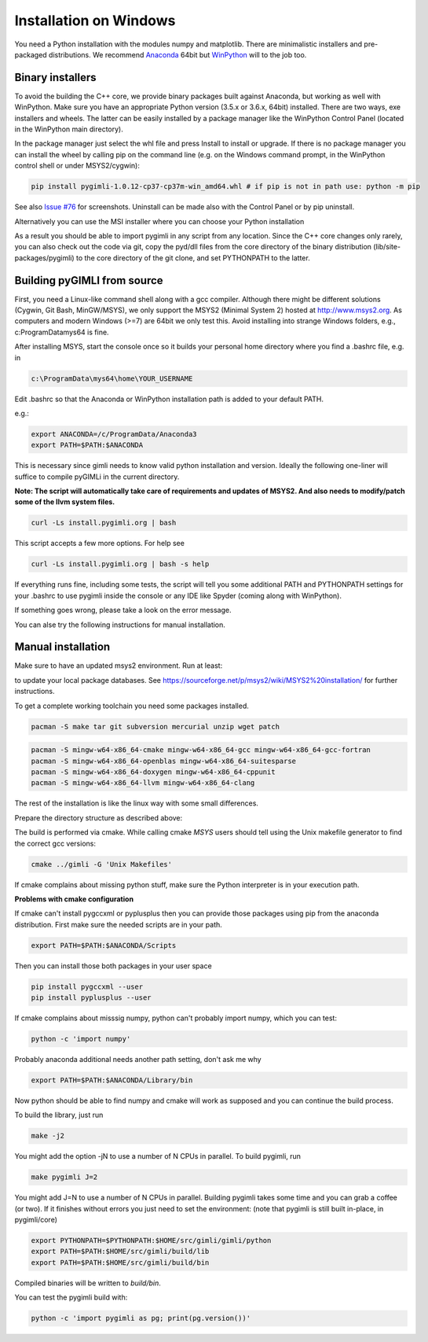 .. _sec:install_win:
Installation on Windows
-----------------------

You need a Python installation with the modules numpy and matplotlib.
There are minimalistic installers and pre-packaged distributions.
We recommend `Anaconda <http://www.continuum.io/>`_ 64bit but `WinPython <http://winpython.github.io/#releases>`_ will to the job too.

Binary installers
.................

To avoid the building the C++ core, we provide binary packages built against Anaconda,
but working as well with WinPython.
Make sure you have an appropriate Python version (3.5.x or 3.6.x, 64bit) installed.
There are two ways, exe installers and wheels. The latter can be easily installed by a
package manager like the WinPython Control Panel (located in the WinPython main directory).

..  image:: https://img.shields.io/badge/pyGIMLi1.0.12_win64-Python_3.7_Wheel-green.svg?style=flat-square
   :target: https://github.com/gimli-org/gimli/releases/download/v1.0.12/pygimli-1.0.12-cp37-cp37m-win_amd64.whl

..  image:: https://img.shields.io/badge/pyGIMLi1.0.11_win64-Python_3.7_Wheel-green.svg?style=flat-square
   :target: https://github.com/gimli-org/gimli/releases/download/v1.0.11/pygimli-1.0.11-cp37-cp37m-win_amd64.whl
..  image:: https://img.shields.io/badge/pyGIMLi1.0.11_win64-Python_3.6_Wheel-green.svg?style=flat-square
   :target: https://github.com/gimli-org/gimli/releases/download/v1.0.11/pygimli-1.0.11-cp36-cp36m-win_amd64.whl

..  image:: https://img.shields.io/badge/pyGIMLi1.0.10_win64-Python_3.7_Wheel-green.svg?style=flat-square
   :target: https://github.com/gimli-org/gimli/releases/download/v1.0.10/pygimli-1.0.10-cp37-cp37m-win_amd64.whl
..  image:: https://img.shields.io/badge/pyGIMLi1.0.10_win64-Python_3.6_Wheel-green.svg?style=flat-square
   :target: https://github.com/gimli-org/gimli/releases/download/v1.0.10/pygimli-1.0.10-cp36-cp36m-win_amd64.whl
..  image:: https://img.shields.io/badge/pyGIMLi1.0.9_win64-Python_3.6_Wheel-green.svg?style=flat-square
   :target: https://github.com/gimli-org/gimli/releases/download/v1.0.9/pygimli-1.0.9-cp36-cp36m-win_amd64.whl

In the package manager just select the whl file and press Install to install or upgrade.
If there is no package manager you can install the wheel by calling pip on the command line
(e.g. on the Windows command prompt, in the WinPython control shell or under MSYS2/cygwin):

.. code-block:: bash

    pip install pygimli-1.0.12-cp37-cp37m-win_amd64.whl # if pip is not in path use: python -m pip

See also `Issue #76 <https://github.com/gimli-org/gimli/issues/76>`_ for screenshots.
Uninstall can be made also with the Control Panel or by pip uninstall.

Alternatively you can use the MSI installer where you can choose your Python installation

..  image:: https://img.shields.io/badge/pyGIMLi1.0.12_win64-MSI_for_Python_3.7-green.svg?style=flat-square
   :target: https://github.com/gimli-org/gimli/releases/download/v1.0.12/pygimli-1.0.12.win-amd64-py37.msi

..  image:: https://img.shields.io/badge/pyGIMLi1.0.11_win64-MSI_for_Python_3.7-green.svg?style=flat-square
   :target: https://github.com/gimli-org/gimli/releases/download/v1.0.11/pygimli-1.0.11.win-amd64-py37.msi
..  image:: https://img.shields.io/badge/pyGIMLi1.0.11_win64-MSI_for_Python_3.6-green.svg?style=flat-square
   :target: https://github.com/gimli-org/gimli/releases/download/v1.0.11/pygimli-1.0.11.win-amd64-py36.msi

..  image:: https://img.shields.io/badge/pyGIMLi1.0.10_win64-MSI_for_Python_3.7-green.svg?style=flat-square
   :target: https://github.com/gimli-org/gimli/releases/download/v1.0.10/pygimli-1.0.10.win-amd64-py37.msi
..  image:: https://img.shields.io/badge/pyGIMLi1.0.10_win64-MSI_for_Python_3.6-green.svg?style=flat-square
   :target: https://github.com/gimli-org/gimli/releases/download/v1.0.10/pygimli-1.0.10.win-amd64-py36.msi
..  image:: https://img.shields.io/badge/pyGIMLi1.0.9_win64-MSI_for_Python_3.6-green.svg?style=flat-square
   :target: https://github.com/gimli-org/gimli/releases/download/v1.0.9/pygimli-1.0.9.win-amd64-py36.msi

As a result you should be able to import pygimli in any script from any location.
Since the C++ core changes only rarely, you can also check out the code via git, copy the
pyd/dll files from the core directory of the binary distribution (lib/site-packages/pygimli)
to the core directory of the git clone, and set PYTHONPATH to the latter.

Building pyGIMLI from source
............................

First, you need a Linux-like command shell along with a gcc compiler.
Although there might be different solutions (Cygwin, Git Bash, MinGW/MSYS),
we only support the MSYS2 (Minimal System 2) hosted at http://www.msys2.org.
As computers and modern Windows (>=7) are 64bit we only test this.
Avoid installing into strange Windows folders, e.g., c:\ProgramData\mys64 is fine.

After installing MSYS, start the console once so it builds your personal home
directory where you find a .bashrc file, e.g. in

.. code-block::

    c:\ProgramData\mys64\home\YOUR_USERNAME

Edit .bashrc so that the Anaconda or WinPython installation path is added to your default
PATH.

e.g.:

.. code-block:: bash

    export ANACONDA=/c/ProgramData/Anaconda3
    export PATH=$PATH:$ANACONDA

This is necessary since gimli needs to know valid python installation and
version. Ideally the following one-liner will suffice to compile pyGIMLi in the
current directory.

**Note: The script will automatically take care of requirements and updates of MSYS2.
And also needs to modify/patch some of the llvm system files.**

.. code:: bash

    curl -Ls install.pygimli.org | bash

This script accepts a few more options. For help see

.. code:: bash

    curl -Ls install.pygimli.org | bash -s help

If everything runs fine, including some tests, the script will tell you some
additional PATH and PYTHONPATH settings for your .bashrc to use pygimli inside
the console or any IDE like Spyder (coming along with WinPython).

If something goes wrong, please take a look on the error message.

You can alse try the following instructions for manual installation.


Manual installation
...................

Make sure to have an updated msys2 environment. Run at least:

.. code-block:: bash
    pacman -Su
    pacman -Sy

to update your local package databases. See https://sourceforge.net/p/msys2/wiki/MSYS2%20installation/
for further instructions.

To get a complete working toolchain you need some packages installed.

.. code-block:: bash

    pacman -S make tar git subversion mercurial unzip wget patch

.. code-block:: bash

    pacman -S mingw-w64-x86_64-cmake mingw-w64-x86_64-gcc mingw-w64-x86_64-gcc-fortran
    pacman -S mingw-w64-x86_64-openblas mingw-w64-x86_64-suitesparse
    pacman -S mingw-w64-x86_64-doxygen mingw-w64-x86_64-cppunit
    pacman -S mingw-w64-x86_64-llvm mingw-w64-x86_64-clang

The rest of the installation is like the linux way with some small differences.

Prepare the directory structure as described above:

The build is performed via cmake. While calling cmake *MSYS* users should tell
using the Unix makefile generator to find the correct gcc versions:

.. code-block:: bash

    cmake ../gimli -G 'Unix Makefiles'

If cmake complains about missing python stuff, make sure the Python interpreter
is in your execution path.


**Problems with cmake configuration**

If cmake can't install pygccxml or pyplusplus then you can provide those packages using pip from the anaconda distribution.
First make sure the needed scripts are in your path.

.. code-block:: bash

    export PATH=$PATH:$ANACONDA/Scripts

Then you can install those both packages in your user space

.. code-block:: bash

   pip install pygccxml --user
   pip install pyplusplus --user

If cmake complains about misssig numpy, python can't probably import numpy, which you can test:

.. code-block:: bash

    python -c 'import numpy'

Probably anaconda additional needs another path setting, don't ask me why

.. code-block:: bash

   export PATH=$PATH:$ANACONDA/Library/bin

Now python should be able to find numpy and cmake will work as supposed and you can continue the build process.


To build the library, just run

.. code-block:: bash

    make -j2

You might add the option -jN to use a number of N CPUs in parallel.
To build pygimli, run

.. code-block:: bash

    make pygimli J=2

You might add J=N to use a number of N CPUs in parallel.
Building pygimli takes some time and you can grab a coffee (or two).
If it finishes without errors you just need to set the environment:
(note that pygimli is still built in-place, in pygimli/core)

.. code-block:: bash

    export PYTHONPATH=$PYTHONPATH:$HOME/src/gimli/gimli/python
    export PATH=$PATH:$HOME/src/gimli/build/lib
    export PATH=$PATH:$HOME/src/gimli/build/bin

Compiled binaries will be written to `build/bin`.

You can test the pygimli build with:

.. code-block:: bash

    python -c 'import pygimli as pg; print(pg.version())'
